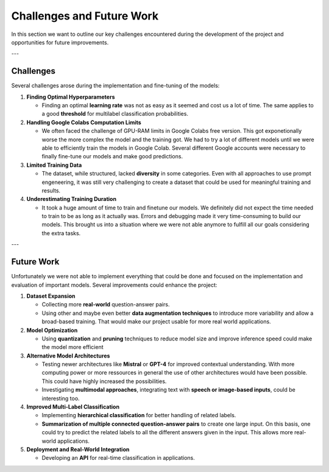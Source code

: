 Challenges and Future Work
==========================

In this section we want to outline our key challenges encountered during the development of the project and opportunities for future improvements.

---

Challenges
----------

Several challenges arose during the implementation and fine-tuning of the models:

1. **Finding Optimal Hyperparameters**  

   - Finding an optimal **learning rate** was not as easy as it seemed and cost us a lot of time. The same applies to a good **threshold** for multilabel classification probabilities.  

2. **Handling Google Colabs Computation Limits**  

   - We often faced the challenge of GPU-RAM limits in Google Colabs free version. This got exponetionally worse the more complex the model and the training got. We had to try a lot of different models until we were able to efficiently train the models in Google Colab. Several different Google accounts were necessary to finally fine-tune our models and make good predictions. 

3. **Limited Training Data**  

   - The dataset, while structured, lacked **diversity** in some categories. Even with all approaches to use prompt engeneering, it was still very challenging to create a dataset that could be used for meaningful training and results.

4. **Underestimating Training Duration**  

   - It took a huge amount of time to train and finetune our models. We definitely did not expect the time needed to train to be as long as it actually was. Errors and debugging made it very time-consuming to build our models. This brought us into a situation where we were not able anymore to fulfill all our goals considering the extra tasks.

---

Future Work
-----------

Unfortunately we were not able to implement everything that could be done and focused on the implementation and evaluation of important models. Several improvements could enhance the project:

1. **Dataset Expansion**  

   - Collecting more **real-world** question-answer pairs.  
   - Using other and maybe even better **data augmentation techniques** to introduce more variability and allow a broad-based training. That would make our project usable for more real world applications.   

2. **Model Optimization**  

   - Using **quantization** and **pruning** techniques to reduce model size and improve inference speed could make the model more efficient  

3. **Alternative Model Architectures**  

   - Testing newer architectures like **Mistral** or **GPT-4** for improved contextual understanding. With more computing power or more ressources in general the use of other architectures would have been possible. This could have highly increased the possibilities.
   - Investigating **multimodal approaches**, integrating text with **speech or image-based inputs**, could be interesting too. 

4. **Improved Multi-Label Classification**  

   - Implementing **hierarchical classification** for better handling of related labels.  
   - **Summarization of multiple connected question-answer pairs** to create one large input. On this basis, one could try to predict the related labels to all the different answers given in the input. This allows more real-world applications.

5. **Deployment and Real-World Integration**  

   - Developing an **API** for real-time classification in applications.    
